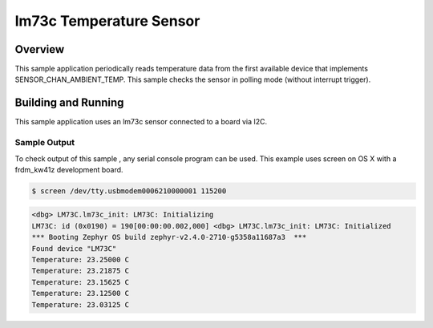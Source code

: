 .. _lm73c:

lm73c Temperature Sensor
###################################

Overview
********

This sample application periodically reads temperature data from the first
available device that implements SENSOR_CHAN_AMBIENT_TEMP. This
sample checks the sensor in polling mode (without interrupt trigger).

Building and Running
********************

This sample application uses an lm73c sensor connected to a board via I2C.

.. zephyr-app-commands::
   :zephyr-app: samples/sensor/lm73c
   :board: frdm_kw41z
   :goals: flash
   :compact:

Sample Output
=============
To check output of this sample , any serial console program can be used.
This example uses screen on OS X with a frdm_kw41z development board.

.. code-block:: console

        $ screen /dev/tty.usbmodem0006210000001 115200

.. code-block:: console

	<dbg> LM73C.lm73c_init: LM73C: Initializing
        LM73C: id (0x0190) = 190[00:00:00.002,000] <dbg> LM73C.lm73c_init: LM73C: Initialized
        *** Booting Zephyr OS build zephyr-v2.4.0-2710-g5358a11687a3  ***
        Found device "LM73C"
        Temperature: 23.25000 C
        Temperature: 23.21875 C
        Temperature: 23.15625 C
        Temperature: 23.12500 C
        Temperature: 23.03125 C
